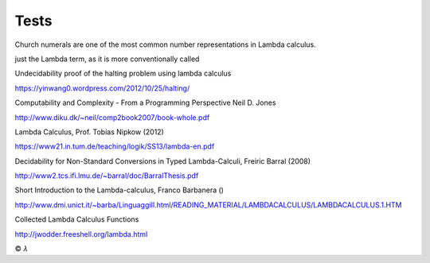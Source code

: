 
Tests
=====

Church numerals are one of the most common number representations in Lambda
calculus.

just the Lambda term, as it is more conventionally called

Undecidability proof of the halting problem using lambda calculus

https://yinwang0.wordpress.com/2012/10/25/halting/

Computability and Complexity - From a Programming Perspective
Neil D. Jones

http://www.diku.dk/~neil/comp2book2007/book-whole.pdf

Lambda Calculus, Prof. Tobias Nipkow (2012)

https://www21.in.tum.de/teaching/logik/SS13/lambda-en.pdf

Decidability for Non-Standard Conversions in Typed Lambda-Calculi, Freiric Barral (2008)

http://www2.tcs.ifi.lmu.de/~barral/doc/BarralThesis.pdf

Short Introduction to the Lambda-calculus, Franco Barbanera ()

http://www.dmi.unict.it/~barba/LinguaggiII.html/READING_MATERIAL/LAMBDACALCULUS/LAMBDACALCULUS.1.HTM

Collected Lambda Calculus Functions

http://jwodder.freeshell.org/lambda.html

|copy| |lambda|

.. |copy| unicode:: 0xA9 .. copyright sign

.. |lambda| unicode:: U+1D706 .. mathematical lambda sign
